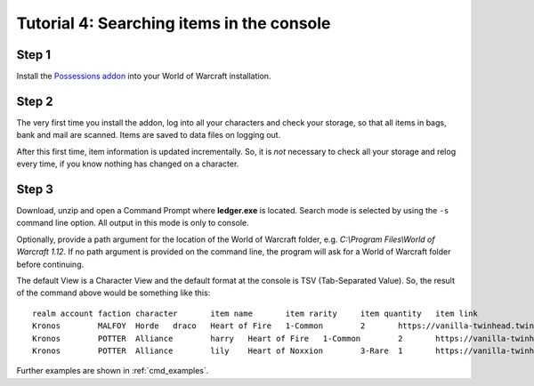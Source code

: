 .. _search_console:

Tutorial 4: Searching items in the console
==========================================

Step 1
------

Install the `Possessions addon <https://github.com/Road-block/Possessions>`_
into your World of Warcraft installation.

Step 2
------

The very first time you install the addon, log into all your characters and 
check your storage, so that all items in bags, bank and mail are scanned. Items 
are saved to data files on logging out. 

After this first time, item information is updated incrementally. So, it is 
*not* necessary to check all your storage and relog every time, if you know 
nothing has changed on a character.

Step 3
------

Download, unzip and open a Command Prompt where **ledger.exe** is located. 
Search mode is selected by using the ``-s`` command line option. All output in 
this mode is only to console.

Optionally, provide a path argument for the location of the World of Warcraft 
folder, e.g. `C:\\Program Files\\World of Warcraft 1.12`. If no path argument 
is provided on the command line, the program will ask for a World of Warcraft 
folder before continuing.

.. raw:: html

   <div class='cli'>
   &gt; ledger -s "heart of"
   </div>
   
The default View is a Character View and the default format at the console is 
TSV (Tab-Separated Value). So, the result of the command above would be 
something like this::

  realm	account	faction	character	item name	item rarity	item quantity	item link
  Kronos	MALFOY	Horde	draco	Heart of Fire	1-Common	2	https://vanilla-twinhead.twinstar.cz/?item=7077
  Kronos	POTTER	Alliance	harry	Heart of Fire	1-Common	2	https://vanilla-twinhead.twinstar.cz/?item=7077
  Kronos	POTTER	Alliance	lily	Heart of Noxxion	3-Rare	1	https://vanilla-twinhead.twinstar.cz/?item=17744

Further examples are shown in :ref:`cmd_examples`.